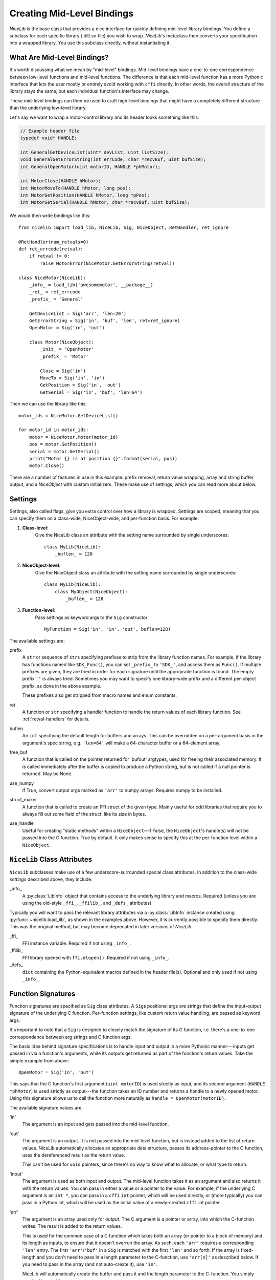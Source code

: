 Creating Mid-Level Bindings
===========================

`NiceLib` is the base class that provides a nice interface for quickly defining mid-level library bindings. You define a subclass for each specific library (.dll/.so file) you wish to wrap. `NiceLib`'s metaclass then converts your specification into a wrapped library. You use this subclass directly, without instantiating it.

What Are Mid-Level Bindings?
----------------------------
It's worth discussing what we mean by "mid-level" bindings. Mid-level bindings have a one-to-one correspondence between low-level functions and mid-level functions. The difference is that each mid-level function has a more Pythonic interface that lets the user mostly or entirely avoid working with ``cffi`` directly. In other words, the overall structure of the library stays the same, but each individual function's interface may change.

These mid-level bindings can then be used to craft high-level bindings that might have a completely different structure than the underlying low-level library.

Let's say we want to wrap a motor-control library and its header looks something like this:

.. code-block:: c

    // Example header file
    typedef void* HANDLE;

    int GeneralGetDeviceList(uint* devList, uint listSize);
    void GeneralGetErrorString(int errCode, char *recvBuf, uint bufSize);
    int GeneralOpenMotor(uint motorID, HANDLE *phMotor);

    int MotorClose(HANDLE hMotor);
    int MotorMoveTo(HANDLE hMotor, long pos);
    int MotorGetPosition(HANDLE hMotor, long *pPos);
    int MotorGetSerial(HANDLE hMotor, char *recvBuf, uint bufSize);


We would then write bindings like this::

    from nicelib import load_lib, NiceLib, Sig, NiceObject, RetHandler, ret_ignore

    @RetHandler(num_retvals=0)
    def ret_errcode(retval):
        if retval != 0:
            raise MotorError(NiceMotor.GetErrorString(retval))

    class NiceMotor(NiceLib):
        _info_ = load_lib('awesomemotor', __package__)
        _ret_ = ret_errcode
        _prefix_ = 'General'

        GetDeviceList = Sig('arr', 'len=20')
        GetErrorString = Sig('in', 'buf', 'len', ret=ret_ignore)
        OpenMotor = Sig('in', 'out')

        class Motor(NiceObject):
            _init_ = 'OpenMotor'
            _prefix_ = 'Motor'

            Close = Sig('in')
            MoveTo = Sig('in', 'in')
            GetPosition = Sig('in', 'out')
            GetSerial = Sig('in', 'buf', 'len=64')

Then we can use the library like this::

    motor_ids = NiceMotor.GetDeviceList()

    for motor_id in motor_ids:
        motor = NiceMotor.Motor(motor_id)
        pos = motor.GetPosition()
        serial = motor.GetSerial()
        print("Motor {} is at position {}".format(serial, pos))
        motor.Close()

There are a number of features in use in this example: prefix removal, return value wrapping, array and string buffer output, and a `NiceObject` with custom initializers. These make use of settings, which you can read more about below.


.. _settings:

Settings
--------
Settings, also called flags, give you extra control over how a library is wrapped. Settings are scoped, meaning that you can specify them on a class-wide, NiceObject-wide, and per-function basis. For example:

1. **Class-level**:
    Give the NiceLib class an attribute with the setting name surrounded by single underscores::
    
      class MyLib(NiceLib):
          _buflen_ = 128

2. **NiceObject-level**: 
    Give the NiceObject class an attribute with the setting name surrounded by single underscores::

      class MyLib(NiceLib):
          class MyObject(NiceObject):
              _buflen_ = 128

3. **Function-level**:
    Pass settings as keyword args to the ``Sig`` constructor::

      MyFunction = Sig('in', 'in', 'out', buflen=128)


The available settings are:

prefix
    A ``str`` or sequence of ``str``\s specifying prefixes to strip from the library function names. For example, if the library has functions named like ``SDK_Func()``, you can set ``_prefix_`` to ``'SDK_'``, and access them as ``Func()``. If multiple prefixes are given, they are tried in order for each signature until the appropraite function is found. The empty prefix ``''`` is always tried. Sometimes you may want to specify one library-wide prefix and a different per-object prefix, as done in the above example.

    These prefixes also get stripped from macro names and enum constants.

ret
    A function or ``str`` specifying a handler function to handle the return values of each library function. See :ref:`retval-handlers` for details.

buflen
    An ``int`` specifying the default length for buffers and arrays. This can be overridden on a per-argument basis in the argument's spec string, e.g. ``'len=64'`` will make a 64-character buffer or a 64-element array.

free_buf
    A function that is called on the pointer returned for 'bufout' argtypes, used for freeing their associated memory. It is called immediately after the buffer is copied to produce a Python string, but is not called if a null pointer is returned. May be None.

use_numpy
    If True, convert output args marked as ``'arr'`` to numpy arrays. Requires numpy to be installed.

struct_maker
    A function that is called to create an FFI struct of the given type. Mainly useful for odd libraries that require you to always fill out some field of the struct, like its size in bytes.

use_handle
    Useful for creating "static methods" within a ``NiceObject``\—if False, the ``NiceObject``\'s handle(s) will not be passed into the C function. True by default. It only makes sense to specify this at the per-function level within a ``NiceObject``.


``NiceLib`` Class Attributes
----------------------------
``NiceLib`` subclasses make use of a few underscore-surrounded special class attributes. In addition to the class-wide *settings* described above, they include:

_info_
    A :py:class:`LibInfo` object that contains access to the underlying library and macros. Required (unless you are using the old-style ``_ffi_``, ``_ffilib_``, and ``_defs_`` attributes)

Typically you will want to pass the relevant library attributes via a :py:class:`LibInfo` instance created using :py:func:`~nicelib.load_lib`, as shown in the examples above. However, it is currently possible to specify them directly. This was the original method, but may become deprecated in later versions of `NiceLib`.

_ffi_
    FFI instance variable. Required if not using ``_info_``.

_ffilib_
    FFI library opened with ``ffi.dlopen()``. Required if not using ``_info_``.

_defs_
    ``dict`` containing the Python-equivalent macros defined in the header file(s). Optional and only used if not using ``_info_``.


Function Signatures
-------------------

Function signatures are specified as ``Sig`` class attributes. A ``Sig``\s positional args are strings that define the input-output signature of the underlying C function. Per-function settings, like custom return value handling, are passed as keyword args.

It's important to note that a ``Sig`` is designed to closely match the signature of its C function, i.e. there's a one-to-one correspondence between arg strings and C function args.

The basic idea behind signature specifications is to handle input and output in a more Pythonic manner---inputs get passed in via a function's arguments, while its outputs get returned as part of the function's return values. Take the simple example from above::

    OpenMotor = Sig('in', 'out')

This says that the C function's first argument (``uint motorID``) is used strictly as input, and its second argument (``HANDLE *phMotor``) is used strictly as output---the function takes an ID number and returns a handle to a newly opened motor. Using this signature allows us to call the function more naturally as ``handle = OpenMotor(motorID)``.

The available signature values are:

'in'
    The argument is an input and gets passed into the mid-level function.

'out'
    The argument is an output. It is not passed into the mid-level function, but is instead added to the list of return values. NiceLib automatically allocates an appropriate data structure, passes its address-pointer to the C function, uses the dereferenced result as the return value.

    This can't be used for ``void`` pointers, since there's no way to know what to allocate, or what type to return.

'inout'
    The argument is used as both input and output. The mid-level function takes it as an argument and also returns it with the return values. You can pass in either a value or a pointer to the value. For example, if the underlying C argument is an ``int *``, you can pass in a ``cffi`` ``int`` pointer, which will be used directly, or (more typically) you can pass in a Python int, which will be used as the initial value of a newly-created ``cffi`` int pointer.

'arr'
    The argument is an array used only for *output*. The C argument is a pointer or array, into which the C-function writes. The result is added to the return values.

    This is used for the common case of a C function which takes both an array (or pointer to a block of memory) and its length as inputs, to ensure that it doesn't overrun the array. As such, each ``'arr'`` requires a corresponding ``'len'`` entry. The first ``'arr'``/``'buf'`` in a ``Sig`` is matched with the first ``'len'`` and so forth. If the array is fixed-length and you don't need to pass in a length parameter to the C-function, use ``'arr[n]'`` as described below. If you need to pass in the array (and not auto-create it), use ``'in'``.

    NiceLib will automatically create the buffer and pass it and the length parameter to the C-function. You simply receive the resulting array.

'arr[n]'
    The same as ``'arr[n]'``, but does not have a matching ``'len'``. Because of this, the array length is specified directly as an int. For example, a 20-char buffer would be ``'arr[20]'``.

'bufout'
    The argument is a pointer to a string buffer (a ``char**``). This is used for when the C library creates a string buffer and returns it to the user. NiceLib will automatically convert the output to a Python ``bytes``, or None if a null pointer was returned.

    If the memory should be cleaned up by the user (as is usually the case), you may use the ``free_buf`` setting to specify the cleanup function.

'buf'
    The same as ``'arr'``, but decodes the output string using ``ffi.string()`` before adding it to the return values.

    This is used for the common case of a C function which takes both a string buffer and its length as inputs, so that it doesn't overrun the buffer. As such, ``'buf'`` requires a corresponding ``'len'`` entry. The first ``'buf'``/``'arr'`` is matched with the first ``'len'`` and so forth. If you don't need to pass in a length parameter to the C-function, use ``'buf[n]'`` as described below.

    NiceLib will automatically create the buffer and pass it and the length parameter to the C-function. You simply receive the ``bytes``.

'buf[n]'
    The same as ``'buf'``, but does not have a matching ``'len'``. Because of this, the buffer length is specified directly as an int. For example, a 20-char buffer would be ``'buf[20]'``.


'len'
    The length of the buffer being passed to the C-function. See ``'arr'`` and ``'buf'`` for more info. This will use the length given by the innermost ``buflen`` flag/setting.
    
'len=n'
    The same as ``'len'``, but with a directly specified length. For example, ``'len=32'`` allocates a buffer or array of length 32, regardless of the value of ``buflen``.

'len=in'
    Similar to ``'len=n'``, except the mid-level function takes an input argument which is an ``int`` specifying the size of buffer that should be allocated for that invocation.

'ignore'
    Ignore the argument, passing in 0 or NULL, depending on the arg type. This is useful for functions with "reserved" arguments which don't do anything.


.. _retval-handlers:

Return Value Handlers
---------------------
``RetHandler``\s, which specify functions to handle the return values of each library function, are given via the ``ret`` flag, as mentioned in :ref:`settings`. Return handlers are created by using the ``@RetHandler`` decorator---for example, the built-in ``ret_return`` handler is defined thusly::

    @RetHandler(num_retvals=1)
    def ret_return(retval):
        return retval

``num_retvals`` indicates the number of values that the handler returns, which is often zero. Return handlers can be used to raise exceptions, return values, or even do custom handling based on what args were passed to the function.

A handler function takes the C function's return value---often an error/success code---as its first argument (see below for other optional parameters it may take). If the handler returns a non-None value, it will be appended to the wrapped function's return values.


Builtin Handlers
~~~~~~~~~~~~~~~~
There are two handlers that nicelib defines for convenience:

`ret_return()`
    The default handler. Simply appends the return value to the wrapped function's return values.

`ret_ignore()`
    Ignores the value entirely and does not return it. Useful for ``void`` functions


Injected Parameters
~~~~~~~~~~~~~~~~~~~
Sometimes it may be useful to give a handler more information about the function that was called, like the C parameters it was passed. If you define your handler to take one or more specially-named args, they will be automatically injected for you. These include:

funcargs
    The list of all ``cffi``\-level args (including output args) that were passed to the C function

niceobj
    The `NiceObject` instance whose method was called, or None for a top-level function


NiceObjects
-----------
Often a C library exposes a distinctly object-like interface like the one in our example. Essentially, you have a handle or ID of some resource (a motor in the example), which gets passed as the first argument to a subset of the library's functions. It makes sense to treat these functions as the *methods* of some type of object. NiceLib allows you to define these types of objects by subclassing `NiceObject`.

`NiceObject` class definitions are nested inside your `NiceLib` class definition, and consist of method ``Sig``\s and object-specific settings. When you instantiate a `NiceObject`, the args are passed to the `NiceObject`\'s *initializer*, which returns a handle. This handle is passed as the first parameter to all of the `NiceObject`\'s "methods" (unless the method has ``use_handle=False``). This initializer is specified using the `NiceObject`\'s ``_init_`` class attribute, which can be either a function or the name of one of the mid-level functions (as with ``'OpenMotor'`` in the example above). If ``_init_`` is not defined, the args passed to the `NiceObject`\'s constructor are used directly as the handle.

Without using ``_init_``, object construction would look like this::

    handle = MyNiceLib.GetHandle()
    my_obj = MyNiceLib.MyObject(handle)
    my_obj.AwesomeMethod()

But if we use ``_init_``::

    class MyNiceLib(NiceLib):
        [...]
        GetHandle = Sig('out')

        class MyObject(NiceObject):
            _init_ = 'GetHandle'
            [...]

we can then do this::

    my_obj = MyNiceLib.MyObject()
    my_obj.AwesomeMethod()

and bypass passing around handles at all.


Multi-value handles
~~~~~~~~~~~~~~~~~~~
Usually an object will have only a single value as its handle, like an ID. In the unusual case that you have functions which take more than one value which act as a collective 'handle', you should specify this number as ``_n_handles_`` in your `NiceObject` subclass.


Auto-Generating Bindings
------------------------
If nicelib is able to parse your library's headers successfully, you can generate a convenient binding skeleton using `generate_bindings()`.

